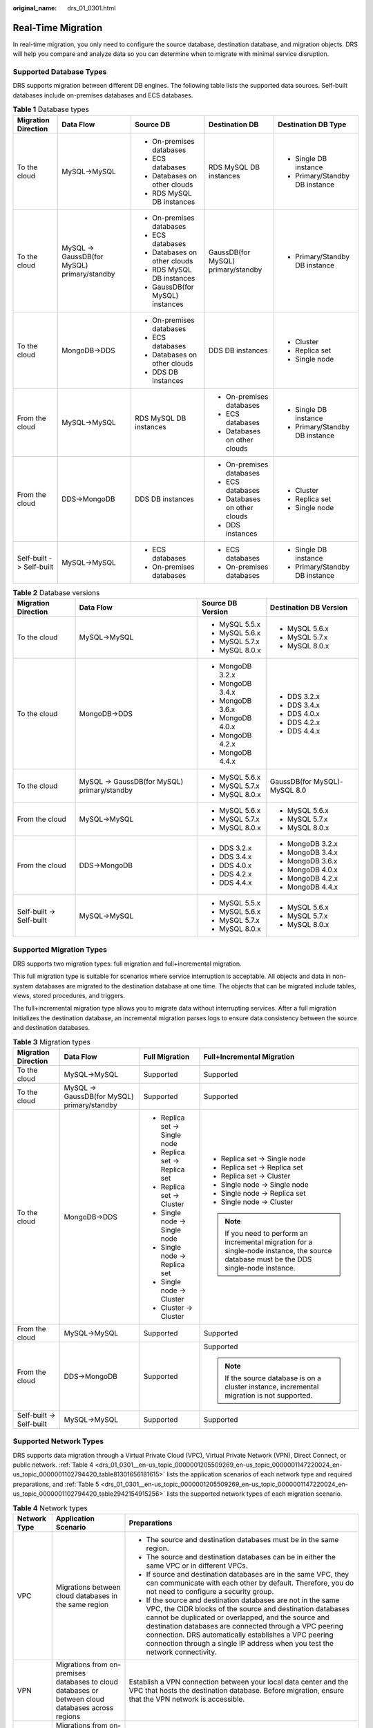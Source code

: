 :original_name: drs_01_0301.html

.. _drs_01_0301:

Real-Time Migration
===================

In real-time migration, you only need to configure the source database, destination database, and migration objects. DRS will help you compare and analyze data so you can determine when to migrate with minimal service disruption.

Supported Database Types
------------------------

DRS supports migration between different DB engines. The following table lists the supported data sources. Self-built databases include on-premises databases and ECS databases.

.. table:: **Table 1** Database types

   +--------------------------+---------------------------------------------+---------------------------------+------------------------------------+--------------------------------+
   | Migration Direction      | Data Flow                                   | Source DB                       | Destination DB                     | Destination DB Type            |
   +==========================+=============================================+=================================+====================================+================================+
   | To the cloud             | MySQL->MySQL                                | -  On-premises databases        | RDS MySQL DB instances             | -  Single DB instance          |
   |                          |                                             | -  ECS databases                |                                    | -  Primary/Standby DB instance |
   |                          |                                             | -  Databases on other clouds    |                                    |                                |
   |                          |                                             | -  RDS MySQL DB instances       |                                    |                                |
   +--------------------------+---------------------------------------------+---------------------------------+------------------------------------+--------------------------------+
   | To the cloud             | MySQL -> GaussDB(for MySQL) primary/standby | -  On-premises databases        | GaussDB(for MySQL) primary/standby | -  Primary/Standby DB instance |
   |                          |                                             |                                 |                                    |                                |
   |                          |                                             | -  ECS databases                |                                    |                                |
   |                          |                                             | -  Databases on other clouds    |                                    |                                |
   |                          |                                             | -  RDS MySQL DB instances       |                                    |                                |
   |                          |                                             | -  GaussDB(for MySQL) instances |                                    |                                |
   +--------------------------+---------------------------------------------+---------------------------------+------------------------------------+--------------------------------+
   | To the cloud             | MongoDB->DDS                                | -  On-premises databases        | DDS DB instances                   | -  Cluster                     |
   |                          |                                             | -  ECS databases                |                                    | -  Replica set                 |
   |                          |                                             | -  Databases on other clouds    |                                    | -  Single node                 |
   |                          |                                             | -  DDS DB instances             |                                    |                                |
   +--------------------------+---------------------------------------------+---------------------------------+------------------------------------+--------------------------------+
   | From the cloud           | MySQL->MySQL                                | RDS MySQL DB instances          | -  On-premises databases           | -  Single DB instance          |
   |                          |                                             |                                 | -  ECS databases                   | -  Primary/Standby DB instance |
   |                          |                                             |                                 | -  Databases on other clouds       |                                |
   +--------------------------+---------------------------------------------+---------------------------------+------------------------------------+--------------------------------+
   | From the cloud           | DDS->MongoDB                                | DDS DB instances                | -  On-premises databases           | -  Cluster                     |
   |                          |                                             |                                 | -  ECS databases                   | -  Replica set                 |
   |                          |                                             |                                 | -  Databases on other clouds       | -  Single node                 |
   |                          |                                             |                                 | -  DDS instances                   |                                |
   +--------------------------+---------------------------------------------+---------------------------------+------------------------------------+--------------------------------+
   | Self-built -> Self-built | MySQL->MySQL                                | -  ECS databases                | -  ECS databases                   | -  Single DB instance          |
   |                          |                                             | -  On-premises databases        | -  On-premises databases           | -  Primary/Standby DB instance |
   +--------------------------+---------------------------------------------+---------------------------------+------------------------------------+--------------------------------+

.. table:: **Table 2** Database versions

   +--------------------------+---------------------------------------------+-------------------+------------------------------+
   | Migration Direction      | Data Flow                                   | Source DB Version | Destination DB Version       |
   +==========================+=============================================+===================+==============================+
   | To the cloud             | MySQL->MySQL                                | -  MySQL 5.5.x    | -  MySQL 5.6.x               |
   |                          |                                             | -  MySQL 5.6.x    | -  MySQL 5.7.x               |
   |                          |                                             | -  MySQL 5.7.x    | -  MySQL 8.0.x               |
   |                          |                                             | -  MySQL 8.0.x    |                              |
   +--------------------------+---------------------------------------------+-------------------+------------------------------+
   | To the cloud             | MongoDB->DDS                                | -  MongoDB 3.2.x  | -  DDS 3.2.x                 |
   |                          |                                             | -  MongoDB 3.4.x  | -  DDS 3.4.x                 |
   |                          |                                             | -  MongoDB 3.6.x  | -  DDS 4.0.x                 |
   |                          |                                             | -  MongoDB 4.0.x  | -  DDS 4.2.x                 |
   |                          |                                             | -  MongoDB 4.2.x  | -  DDS 4.4.x                 |
   |                          |                                             | -  MongoDB 4.4.x  |                              |
   +--------------------------+---------------------------------------------+-------------------+------------------------------+
   | To the cloud             | MySQL -> GaussDB(for MySQL) primary/standby | -  MySQL 5.6.x    | GaussDB(for MySQL)-MySQL 8.0 |
   |                          |                                             | -  MySQL 5.7.x    |                              |
   |                          |                                             | -  MySQL 8.0.x    |                              |
   +--------------------------+---------------------------------------------+-------------------+------------------------------+
   | From the cloud           | MySQL->MySQL                                | -  MySQL 5.6.x    | -  MySQL 5.6.x               |
   |                          |                                             | -  MySQL 5.7.x    | -  MySQL 5.7.x               |
   |                          |                                             | -  MySQL 8.0.x    | -  MySQL 8.0.x               |
   +--------------------------+---------------------------------------------+-------------------+------------------------------+
   | From the cloud           | DDS->MongoDB                                | -  DDS 3.2.x      | -  MongoDB 3.2.x             |
   |                          |                                             | -  DDS 3.4.x      | -  MongoDB 3.4.x             |
   |                          |                                             | -  DDS 4.0.x      | -  MongoDB 3.6.x             |
   |                          |                                             | -  DDS 4.2.x      | -  MongoDB 4.0.x             |
   |                          |                                             | -  DDS 4.4.x      | -  MongoDB 4.2.x             |
   |                          |                                             |                   | -  MongoDB 4.4.x             |
   +--------------------------+---------------------------------------------+-------------------+------------------------------+
   | Self-built -> Self-built | MySQL->MySQL                                | -  MySQL 5.5.x    | -  MySQL 5.6.x               |
   |                          |                                             | -  MySQL 5.6.x    | -  MySQL 5.7.x               |
   |                          |                                             | -  MySQL 5.7.x    | -  MySQL 8.0.x               |
   |                          |                                             | -  MySQL 8.0.x    |                              |
   +--------------------------+---------------------------------------------+-------------------+------------------------------+

Supported Migration Types
-------------------------

DRS supports two migration types: full migration and full+incremental migration.

This full migration type is suitable for scenarios where service interruption is acceptable. All objects and data in non-system databases are migrated to the destination database at one time. The objects that can be migrated include tables, views, stored procedures, and triggers.

The full+incremental migration type allows you to migrate data without interrupting services. After a full migration initializes the destination database, an incremental migration parses logs to ensure data consistency between the source and destination databases.

.. table:: **Table 3** Migration types

   +--------------------------+---------------------------------------------+-------------------------------+------------------------------------------------------------------------------------------------------------------------------------------+
   | Migration Direction      | Data Flow                                   | Full Migration                | Full+Incremental Migration                                                                                                               |
   +==========================+=============================================+===============================+==========================================================================================================================================+
   | To the cloud             | MySQL->MySQL                                | Supported                     | Supported                                                                                                                                |
   +--------------------------+---------------------------------------------+-------------------------------+------------------------------------------------------------------------------------------------------------------------------------------+
   | To the cloud             | MySQL -> GaussDB(for MySQL) primary/standby | Supported                     | Supported                                                                                                                                |
   +--------------------------+---------------------------------------------+-------------------------------+------------------------------------------------------------------------------------------------------------------------------------------+
   | To the cloud             | MongoDB->DDS                                | -  Replica set -> Single node | -  Replica set -> Single node                                                                                                            |
   |                          |                                             | -  Replica set -> Replica set | -  Replica set -> Replica set                                                                                                            |
   |                          |                                             | -  Replica set -> Cluster     | -  Replica set -> Cluster                                                                                                                |
   |                          |                                             | -  Single node -> Single node | -  Single node -> Single node                                                                                                            |
   |                          |                                             | -  Single node -> Replica set | -  Single node -> Replica set                                                                                                            |
   |                          |                                             | -  Single node -> Cluster     | -  Single node -> Cluster                                                                                                                |
   |                          |                                             | -  Cluster -> Cluster         |                                                                                                                                          |
   |                          |                                             |                               | .. note::                                                                                                                                |
   |                          |                                             |                               |                                                                                                                                          |
   |                          |                                             |                               |    If you need to perform an incremental migration for a single-node instance, the source database must be the DDS single-node instance. |
   +--------------------------+---------------------------------------------+-------------------------------+------------------------------------------------------------------------------------------------------------------------------------------+
   | From the cloud           | MySQL->MySQL                                | Supported                     | Supported                                                                                                                                |
   +--------------------------+---------------------------------------------+-------------------------------+------------------------------------------------------------------------------------------------------------------------------------------+
   | From the cloud           | DDS->MongoDB                                | Supported                     | Supported                                                                                                                                |
   |                          |                                             |                               |                                                                                                                                          |
   |                          |                                             |                               | .. note::                                                                                                                                |
   |                          |                                             |                               |                                                                                                                                          |
   |                          |                                             |                               |    If the source database is on a cluster instance, incremental migration is not supported.                                              |
   +--------------------------+---------------------------------------------+-------------------------------+------------------------------------------------------------------------------------------------------------------------------------------+
   | Self-built -> Self-built | MySQL->MySQL                                | Supported                     | Supported                                                                                                                                |
   +--------------------------+---------------------------------------------+-------------------------------+------------------------------------------------------------------------------------------------------------------------------------------+

Supported Network Types
-----------------------

DRS supports data migration through a Virtual Private Cloud (VPC), Virtual Private Network (VPN), Direct Connect, or public network. :ref:`Table 4 <drs_01_0301__en-us_topic_0000001205509269_en-us_topic_0000001147220024_en-us_topic_0000001102794420_table81301656181615>` lists the application scenarios of each network type and required preparations, and :ref:`Table 5 <drs_01_0301__en-us_topic_0000001205509269_en-us_topic_0000001147220024_en-us_topic_0000001102794420_table2942154915256>` lists the supported network types of each migration scenario.

.. _drs_01_0301__en-us_topic_0000001205509269_en-us_topic_0000001147220024_en-us_topic_0000001102794420_table81301656181615:

.. table:: **Table 4** Network types

   +-----------------------+----------------------------------------------------------------------------------------------------+-------------------------------------------------------------------------------------------------------------------------------------------------------------------------------------------------------------------------------------------------------------------------------------------------------------------------------------------------------------------------------------+
   | Network Type          | Application Scenario                                                                               | Preparations                                                                                                                                                                                                                                                                                                                                                                        |
   +=======================+====================================================================================================+=====================================================================================================================================================================================================================================================================================================================================================================================+
   | VPC                   | Migrations between cloud databases in the same region                                              | -  The source and destination databases must be in the same region.                                                                                                                                                                                                                                                                                                                 |
   |                       |                                                                                                    | -  The source and destination databases can be in either the same VPC or in different VPCs.                                                                                                                                                                                                                                                                                         |
   |                       |                                                                                                    | -  If source and destination databases are in the same VPC, they can communicate with each other by default. Therefore, you do not need to configure a security group.                                                                                                                                                                                                              |
   |                       |                                                                                                    | -  If the source and destination databases are not in the same VPC, the CIDR blocks of the source and destination databases cannot be duplicated or overlapped, and the source and destination databases are connected through a VPC peering connection. DRS automatically establishes a VPC peering connection through a single IP address when you test the network connectivity. |
   +-----------------------+----------------------------------------------------------------------------------------------------+-------------------------------------------------------------------------------------------------------------------------------------------------------------------------------------------------------------------------------------------------------------------------------------------------------------------------------------------------------------------------------------+
   | VPN                   | Migrations from on-premises databases to cloud databases or between cloud databases across regions | Establish a VPN connection between your local data center and the VPC that hosts the destination database. Before migration, ensure that the VPN network is accessible.                                                                                                                                                                                                             |
   +-----------------------+----------------------------------------------------------------------------------------------------+-------------------------------------------------------------------------------------------------------------------------------------------------------------------------------------------------------------------------------------------------------------------------------------------------------------------------------------------------------------------------------------+
   | Direct Connect        | Migrations from on-premises databases to cloud databases or between cloud databases across regions | Use a dedicated network connection to connect your data center to VPCs.                                                                                                                                                                                                                                                                                                             |
   +-----------------------+----------------------------------------------------------------------------------------------------+-------------------------------------------------------------------------------------------------------------------------------------------------------------------------------------------------------------------------------------------------------------------------------------------------------------------------------------------------------------------------------------+
   | Public network        | Migrations from on-premises or other cloud databases to destination databases                      | To ensure network connectivity between the source and destination databases, perform the following operations:                                                                                                                                                                                                                                                                      |
   |                       |                                                                                                    |                                                                                                                                                                                                                                                                                                                                                                                     |
   |                       |                                                                                                    | #. Enable public accessibility.                                                                                                                                                                                                                                                                                                                                                     |
   |                       |                                                                                                    |                                                                                                                                                                                                                                                                                                                                                                                     |
   |                       |                                                                                                    |    Enable public accessibility for the source database based on your service requirements.                                                                                                                                                                                                                                                                                          |
   |                       |                                                                                                    |                                                                                                                                                                                                                                                                                                                                                                                     |
   |                       |                                                                                                    | #. Configure security group rules.                                                                                                                                                                                                                                                                                                                                                  |
   |                       |                                                                                                    |                                                                                                                                                                                                                                                                                                                                                                                     |
   |                       |                                                                                                    |    -  Add the EIPs of the replication instance to the whitelist of the source database for inbound traffic.                                                                                                                                                                                                                                                                         |
   |                       |                                                                                                    |    -  If destination databases and the replication instance are in the same VPC, they can communicate with each other by default. You do not need to configure a security group.                                                                                                                                                                                                    |
   |                       |                                                                                                    |                                                                                                                                                                                                                                                                                                                                                                                     |
   |                       |                                                                                                    |    .. note::                                                                                                                                                                                                                                                                                                                                                                        |
   |                       |                                                                                                    |                                                                                                                                                                                                                                                                                                                                                                                     |
   |                       |                                                                                                    |       -  The IP address on the **Configure Source and Destination Databases** page is the EIP of the replication instance.                                                                                                                                                                                                                                                          |
   |                       |                                                                                                    |       -  If SSL is not enabled, migrating confidential data is not recommended.                                                                                                                                                                                                                                                                                                     |
   +-----------------------+----------------------------------------------------------------------------------------------------+-------------------------------------------------------------------------------------------------------------------------------------------------------------------------------------------------------------------------------------------------------------------------------------------------------------------------------------------------------------------------------------+

.. _drs_01_0301__en-us_topic_0000001205509269_en-us_topic_0000001147220024_en-us_topic_0000001102794420_table2942154915256:

.. table:: **Table 5** Supported network types

   +--------------------------+---------------------------------------------+---------------+----------------+-----------------------+
   | Migration Direction      | Data Flow                                   | VPC           | Public Network | VPN or Direct Connect |
   +==========================+=============================================+===============+================+=======================+
   | To the cloud             | MySQL->MySQL                                | Supported     | Supported      | Supported             |
   +--------------------------+---------------------------------------------+---------------+----------------+-----------------------+
   | To the cloud             | MySQL -> GaussDB(for MySQL) primary/standby | Supported     | Supported      | Supported             |
   +--------------------------+---------------------------------------------+---------------+----------------+-----------------------+
   | To the cloud             | MongoDB->DDS                                | Supported     | Supported      | Supported             |
   +--------------------------+---------------------------------------------+---------------+----------------+-----------------------+
   | From the cloud           | MySQL->MySQL                                | Supported     | Supported      | Supported             |
   +--------------------------+---------------------------------------------+---------------+----------------+-----------------------+
   | From the cloud           | DDS->MongoDB                                | Supported     | Supported      | Supported             |
   +--------------------------+---------------------------------------------+---------------+----------------+-----------------------+
   | Self-built -> Self-built | MySQL->MySQL                                | Not supported | Supported      | Supported             |
   +--------------------------+---------------------------------------------+---------------+----------------+-----------------------+

Migration Objects
-----------------

DRS allows you to migrate objects at different levels. The following table lists the supported migration objects.

.. table:: **Table 6** Supported migration objects

   +--------------------------+---------------------------------------------+----------------+-----------------------+--------------------------+
   | Migration Direction      | Data Flow                                   | Full Migration | Table-Level Migration | Database-Level Migration |
   +==========================+=============================================+================+=======================+==========================+
   | To the cloud             | MySQL->MySQL                                | Supported      | Supported             | Supported                |
   +--------------------------+---------------------------------------------+----------------+-----------------------+--------------------------+
   | To the cloud             | MySQL -> GaussDB(for MySQL) primary/standby | Supported      | Supported             | Supported                |
   +--------------------------+---------------------------------------------+----------------+-----------------------+--------------------------+
   | To the cloud             | MongoDB->DDS                                | Supported      | Supported             | Supported                |
   +--------------------------+---------------------------------------------+----------------+-----------------------+--------------------------+
   | From the cloud           | MySQL->MySQL                                | Supported      | Supported             | Supported                |
   +--------------------------+---------------------------------------------+----------------+-----------------------+--------------------------+
   | From the cloud           | DDS->MongoDB                                | Supported      | Supported             | Supported                |
   +--------------------------+---------------------------------------------+----------------+-----------------------+--------------------------+
   | Self-built -> Self-built | MySQL->MySQL                                | Supported      | Supported             | Supported                |
   +--------------------------+---------------------------------------------+----------------+-----------------------+--------------------------+

Advanced Features
-----------------

DRS supports multiple features to ensure successful real-time migration.

.. table:: **Table 7** Advanced features

   +-----------------------------------+--------------------------------------------------------------------------------------------------------------------------------------------------------------------------+
   | Feature                           | Description                                                                                                                                                              |
   +===================================+==========================================================================================================================================================================+
   | Flow control                      | Allows you to limit the overall migration speed to make the impact of migration on bandwidth and database I/O controllable.                                              |
   |                                   |                                                                                                                                                                          |
   |                                   | Flow control mode takes effect only during a full migration.                                                                                                             |
   +-----------------------------------+--------------------------------------------------------------------------------------------------------------------------------------------------------------------------+
   | Account migration                 | Allows you to migrate accounts, permissions, and passwords.                                                                                                              |
   +-----------------------------------+--------------------------------------------------------------------------------------------------------------------------------------------------------------------------+
   | Parameter comparison              | Checks the consistency of common parameters and performance parameters between source and destination databases to ensure that the migrated service is running properly. |
   +-----------------------------------+--------------------------------------------------------------------------------------------------------------------------------------------------------------------------+
